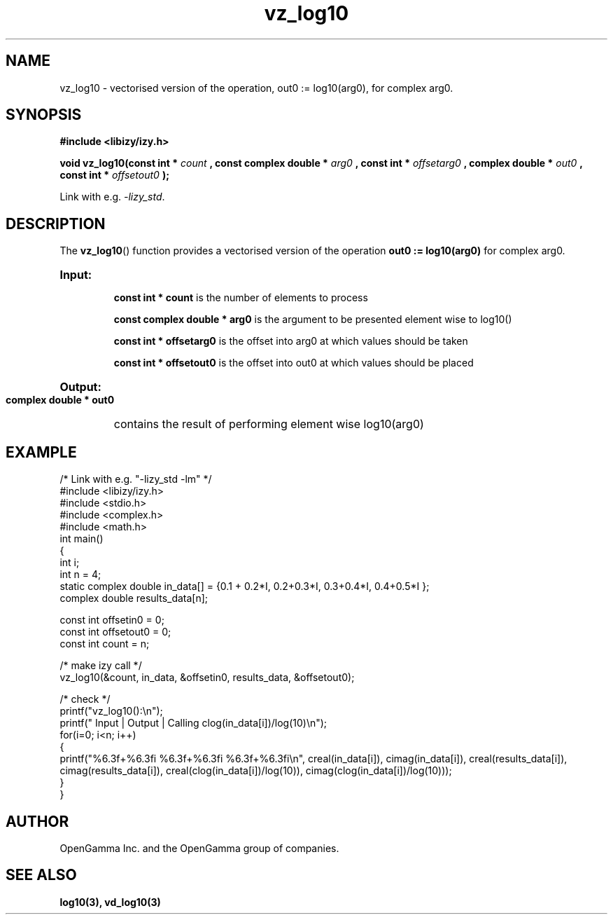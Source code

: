.\" %%%LICENSE_START(APACHE_V2)
.\"
.\" Copyright (C) 2013 - present by OpenGamma Inc. and the OpenGamma group of companies
.\"
.\" Please see distribution for license.
.\"
.\" %%%LICENSE_END

.TH vz_log10 3  "15 Jul 2014" "version 0.1"
.SH NAME
vz_log10 - vectorised version of the operation, out0 := log10(arg0), for complex arg0.
.
.SH SYNOPSIS
.B #include <libizy/izy.h>
.sp
.BI "void vz_log10(const int * "count
.BI ", const complex double * "arg0
.BI ", const int * "offsetarg0
.BI ", complex double * "out0
.BI ", const int * "offsetout0
.B ");"


Link with e.g. \fI\-lizy_std\fP.
.SH DESCRIPTION
The 
.BR vz_log10 ()
function provides a vectorised version of the operation 
.B out0 := log10(arg0)
for complex arg0.

.HP
.B Input:

.B "const int * count"
is the number of elements to process

.B "const complex double * arg0"
is the argument to be presented element wise to log10()

.B "const int * offsetarg0"
is the offset into arg0 at which values should be taken

.B "const int * offsetout0"
is the offset into out0 at which values should be placed

.HP
.BR Output:

.B "complex double * out0"
contains the result of performing element wise log10(arg0)

.PP
.SH EXAMPLE
.nf
/* Link with e.g. "\-lizy_std \-lm" */
#include <libizy/izy.h>
#include <stdio.h>
#include <complex.h>
#include <math.h>
int main()
{
  int i;
  int n = 4;
  static complex double in_data[] = {0.1 + 0.2*I, 0.2+0.3*I, 0.3+0.4*I, 0.4+0.5*I };
  complex double results_data[n];

  const int offsetin0 = 0;
  const int offsetout0 = 0;
  const int count = n;

  /* make izy call */
  vz_log10(&count, in_data, &offsetin0, results_data, &offsetout0);

  /* check */
  printf("vz_log10():\\n");
  printf(" Input  | Output | Calling clog(in_data[i])/log(10)\\n");
  for(i=0; i<n; i++)
    {
      printf("%6.3f+%6.3fi   %6.3f+%6.3fi     %6.3f+%6.3fi\\n", creal(in_data[i]), cimag(in_data[i]), creal(results_data[i]), cimag(results_data[i]), creal(clog(in_data[i])/log(10)), cimag(clog(in_data[i])/log(10)));
    }
}
.fi
.SH AUTHOR
OpenGamma Inc. and the OpenGamma group of companies.
.SH "SEE ALSO"
.B log10(3), vd_log10(3)
